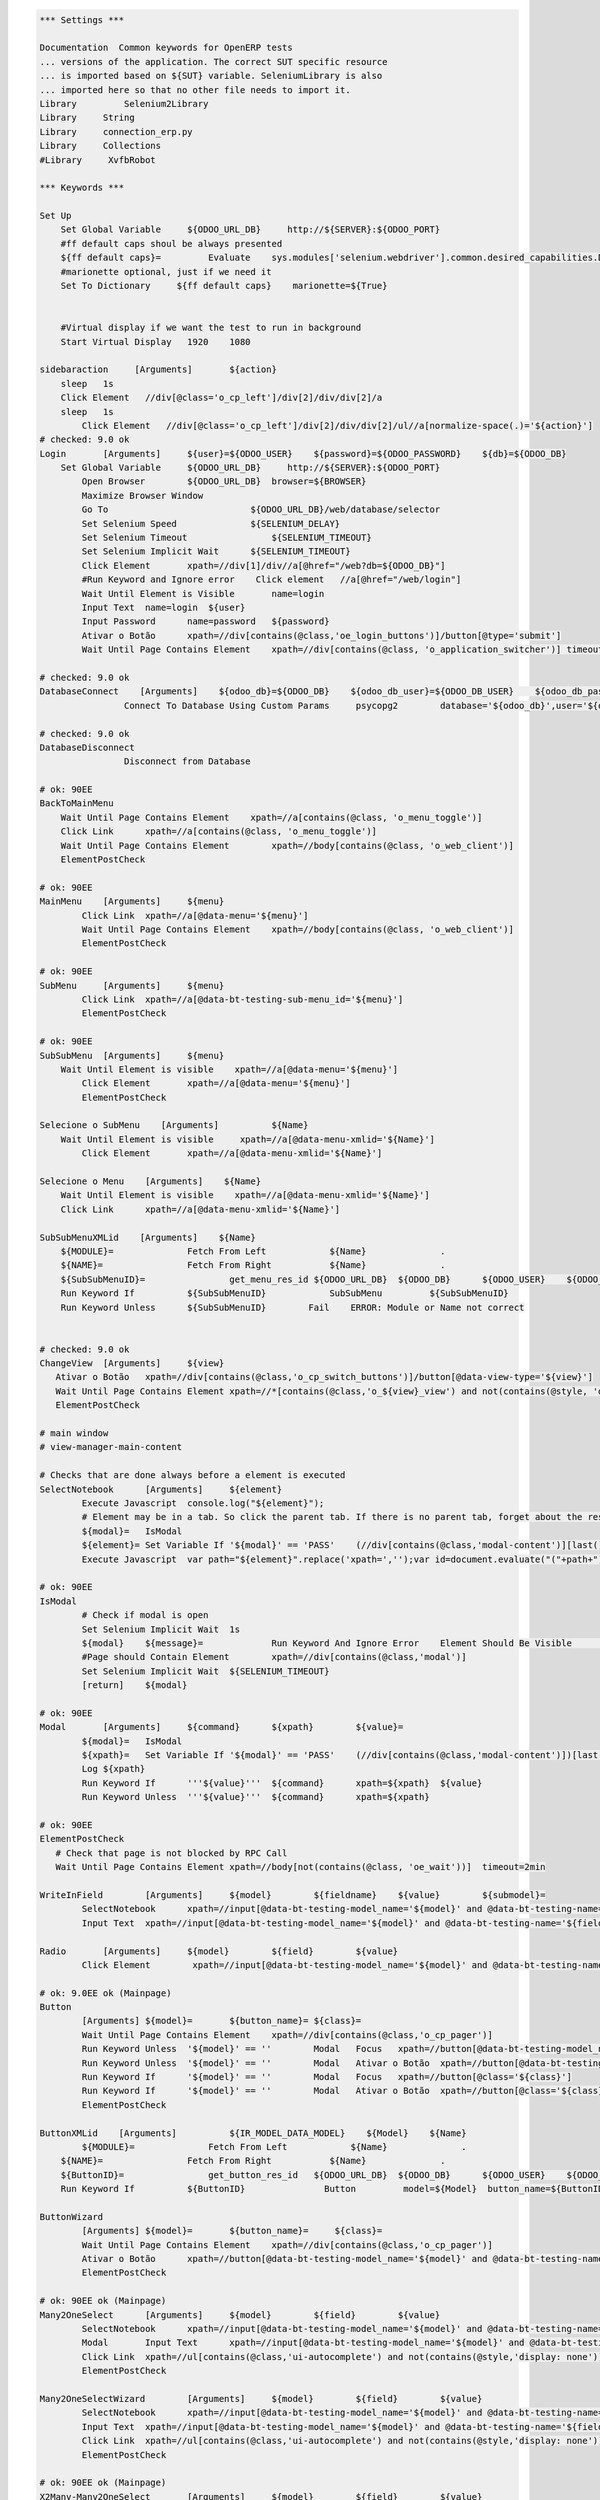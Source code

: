 .. code:: robotframework
    :class: hidden

    *** Settings ***

    Documentation  Common keywords for OpenERP tests
    ...	versions of the application. The correct SUT specific resource
    ...	is imported based on ${SUT} variable. SeleniumLibrary is also
    ...	imported here so that no other file needs to import it.
    Library	    Selenium2Library
    Library  	String
    Library     connection_erp.py
    Library     Collections
    #Library     XvfbRobot

    *** Keywords ***
    
    Set Up
        Set Global Variable     ${ODOO_URL_DB}     http://${SERVER}:${ODOO_PORT}
        #ff default caps shoul be always presented
        ${ff default caps}=         Evaluate    sys.modules['selenium.webdriver'].common.desired_capabilities.DesiredCapabilities.FIREFOX    sys,selenium.webdriver
        #marionette optional, just if we need it
        Set To Dictionary     ${ff default caps}    marionette=${True}


        #Virtual display if we want the test to run in background
        Start Virtual Display   1920    1080

    sidebaraction     [Arguments]	${action}
        sleep   1s
        Click Element   //div[@class='o_cp_left']/div[2]/div/div[2]/a
        sleep   1s
	    Click Element   //div[@class='o_cp_left']/div[2]/div/div[2]/ul//a[normalize-space(.)='${action}']
    # checked: 9.0 ok
    Login	[Arguments]	${user}=${ODOO_USER}	${password}=${ODOO_PASSWORD}	${db}=${ODOO_DB}
        Set Global Variable     ${ODOO_URL_DB}     http://${SERVER}:${ODOO_PORT}
	    Open Browser	${ODOO_URL_DB}  browser=${BROWSER}
	    Maximize Browser Window
	    Go To                           ${ODOO_URL_DB}/web/database/selector
	    Set Selenium Speed	            ${SELENIUM_DELAY}
	    Set Selenium Timeout	        ${SELENIUM_TIMEOUT}
	    Set Selenium Implicit Wait	    ${SELENIUM_TIMEOUT}
	    Click Element	xpath=//div[1]/div//a[@href="/web?db=${ODOO_DB}"]
	    #Run Keyword and Ignore error    Click element   //a[@href="/web/login"]
	    Wait Until Element is Visible	name=login
	    Input Text	name=login  ${user}
	    Input Password	name=password	${password}
	    Ativar o Botão	xpath=//div[contains(@class,'oe_login_buttons')]/button[@type='submit']
	    Wait Until Page Contains Element	xpath=//div[contains(@class, 'o_application_switcher')]	timeout=30 sec

    # checked: 9.0 ok
    DatabaseConnect    [Arguments]    ${odoo_db}=${ODOO_DB}    ${odoo_db_user}=${ODOO_DB_USER}    ${odoo_db_password}=${ODOO_DB_PASSWORD}    ${odoo_db_server}=${SERVER}    ${odoo_db_port}=${ODOO_DB_PORT}
		    Connect To Database Using Custom Params	psycopg2        database='${odoo_db}',user='${odoo_db_user}',password='${odoo_db_password}',host='${odoo_db_server}',port=${odoo_db_port}

    # checked: 9.0 ok
    DatabaseDisconnect
		    Disconnect from Database

    # ok: 90EE
    BackToMainMenu
        Wait Until Page Contains Element    xpath=//a[contains(@class, 'o_menu_toggle')]
	Click Link	xpath=//a[contains(@class, 'o_menu_toggle')]
	Wait Until Page Contains Element	xpath=//body[contains(@class, 'o_web_client')]
	ElementPostCheck

    # ok: 90EE
    MainMenu	[Arguments]	${menu}
	    Click Link	xpath=//a[@data-menu='${menu}']
	    Wait Until Page Contains Element	xpath=//body[contains(@class, 'o_web_client')]
	    ElementPostCheck

    # ok: 90EE
    SubMenu	[Arguments]	${menu}
	    Click Link	xpath=//a[@data-bt-testing-sub-menu_id='${menu}']
	    ElementPostCheck

    # ok: 90EE
    SubSubMenu	[Arguments]	${menu}
        Wait Until Element is visible    xpath=//a[@data-menu='${menu}']
	    Click Element	xpath=//a[@data-menu='${menu}']
	    ElementPostCheck

    Selecione o SubMenu    [Arguments]		${Name}
        Wait Until Element is visible     xpath=//a[@data-menu-xmlid='${Name}']
	    Click Element	xpath=//a[@data-menu-xmlid='${Name}']
       
    Selecione o Menu    [Arguments]    ${Name}
        Wait Until Element is visible    xpath=//a[@data-menu-xmlid='${Name}']
        Click Link	xpath=//a[@data-menu-xmlid='${Name}']
        
    SubSubMenuXMLid    [Arguments]    ${Name}
        ${MODULE}=              Fetch From Left            ${Name}              .
        ${NAME}=                Fetch From Right           ${Name}              .
        ${SubSubMenuID}=		get_menu_res_id	${ODOO_URL_DB}	${ODOO_DB}	${ODOO_USER}	${ODOO_PASSWORD}	${MODULE}	${NAME}
        Run Keyword If          ${SubSubMenuID}            SubSubMenu         ${SubSubMenuID}
        Run Keyword Unless      ${SubSubMenuID}        Fail    ERROR: Module or Name not correct


    # checked: 9.0 ok
    ChangeView	[Arguments]	${view}
       Ativar o Botão	xpath=//div[contains(@class,'o_cp_switch_buttons')]/button[@data-view-type='${view}']
       Wait Until Page Contains Element	xpath=//*[contains(@class,'o_${view}_view') and not(contains(@style, 'display: none'))]
       ElementPostCheck

    # main window
    # view-manager-main-content

    # Checks that are done always before a element is executed
    SelectNotebook	[Arguments]	${element}
	    Execute Javascript	console.log("${element}");
	    # Element may be in a tab. So click the parent tab. If there is no parent tab, forget about the result
	    ${modal}=	IsModal
	    ${element}=	Set Variable If	'${modal}' == 'PASS'	(//div[contains(@class,'modal-content')][last()])${element}	${element}
	    Execute Javascript	var path="${element}".replace('xpath=','');var id=document.evaluate("("+path+")/ancestor::div[@role='tabpanel']/@id",document,null,XPathResult.STRING_TYPE,null).stringValue; if(id != ''){ $("a[href='#"+id+"']").click(); console.log("Clicked at #" + id); } return true;

    # ok: 90EE
    IsModal
	    # Check if modal is open
	    Set Selenium Implicit Wait	1s	
	    ${modal}	${message}=		Run Keyword And Ignore Error	Element Should Be Visible	xpath=//div[contains(@class,'modal')]
	    #Page should Contain Element	xpath=//div[contains(@class,'modal')]
	    Set Selenium Implicit Wait	${SELENIUM_TIMEOUT}
	    [return]	${modal}

    # ok: 90EE
    Modal	[Arguments]	${command}	${xpath}	${value}=
	    ${modal}=	IsModal
	    ${xpath}=	Set Variable If	'${modal}' == 'PASS'	(//div[contains(@class,'modal-content')])[last()]${xpath}	${xpath}
	    Log	${xpath}
	    Run Keyword If	'''${value}'''	${command}	xpath=${xpath}	${value}
	    Run Keyword Unless	'''${value}'''	${command}	xpath=${xpath}

    # ok: 90EE
    ElementPostCheck
       # Check that page is not blocked by RPC Call
       Wait Until Page Contains Element	xpath=//body[not(contains(@class, 'oe_wait'))]	timeout=2min

    WriteInField	[Arguments]	${model}	${fieldname}	${value}	${submodel}=
	    SelectNotebook	xpath=//input[@data-bt-testing-model_name='${model}' and @data-bt-testing-name='${fieldname}']|textarea[@data-bt-testing-model_name='${model}' and @data-bt-testing-name='${fieldname}']
	    Input Text	xpath=//input[@data-bt-testing-model_name='${model}' and @data-bt-testing-name='${fieldname}']|textarea[@data-bt-testing-model_name='${model}' and @data-bt-testing-name='${fieldname}']	${value}

    Radio	[Arguments]	${model}	${field}	${value}
	    Click Element	 xpath=//input[@data-bt-testing-model_name='${model}' and @data-bt-testing-name='${field}' and @value='${value}']

    # ok: 9.0EE ok (Mainpage)
    Button
	    [Arguments]	${model}=	${button_name}=	${class}=
	    Wait Until Page Contains Element	xpath=//div[contains(@class,'o_cp_pager')]
	    Run Keyword Unless	'${model}' == ''	Modal	Focus	xpath=//button[@data-bt-testing-model_name='${model}' and @data-bt-testing-name='${button_name}' and not(contains(@class,'o_form_invisible'))]
	    Run Keyword Unless	'${model}' == ''	Modal	Ativar o Botão	xpath=//button[@data-bt-testing-model_name='${model}' and @data-bt-testing-name='${button_name}' and not(contains(@class,'o_form_invisible'))]
	    Run Keyword If	'${model}' == ''	Modal	Focus	xpath=//button[@class='${class}']
	    Run Keyword If	'${model}' == ''	Modal	Ativar o Botão	xpath=//button[@class='${class}']
	    ElementPostCheck

    ButtonXMLid    [Arguments]		${IR_MODEL_DATA_MODEL}    ${Model}    ${Name}
	    ${MODULE}=              Fetch From Left            ${Name}              .
        ${NAME}=                Fetch From Right           ${Name}              .
        ${ButtonID}=		    get_button_res_id	${ODOO_URL_DB}	${ODOO_DB}	${ODOO_USER}	${ODOO_PASSWORD}  ${IR_MODEL_DATA_MODEL}  ${MODULE}	${NAME}
        Run Keyword If          ${ButtonID}               Button         model=${Model}  button_name=${ButtonID}

    ButtonWizard
	    [Arguments]	${model}=	${button_name}=	    ${class}=
	    Wait Until Page Contains Element	xpath=//div[contains(@class,'o_cp_pager')]
	    Ativar o Botão	xpath=//button[@data-bt-testing-model_name='${model}' and @data-bt-testing-name='${button_name}']
	    ElementPostCheck

    # ok: 90EE ok (Mainpage)
    Many2OneSelect	[Arguments]	${model}	${field}	${value}
	    SelectNotebook	xpath=//input[@data-bt-testing-model_name='${model}' and @data-bt-testing-name='${field}']
	    Modal	Input Text	xpath=//input[@data-bt-testing-model_name='${model}' and @data-bt-testing-name='${field}']	value=${value}
	    Click Link	xpath=//ul[contains(@class,'ui-autocomplete') and not(contains(@style,'display: none'))]/li[1]/a
	    ElementPostCheck
	
    Many2OneSelectWizard	[Arguments]	${model}	${field}	${value}
	    SelectNotebook	xpath=//input[@data-bt-testing-model_name='${model}' and @data-bt-testing-name='${field}']
	    Input Text	xpath=//input[@data-bt-testing-model_name='${model}' and @data-bt-testing-name='${field}']	${value}
	    Click Link	xpath=//ul[contains(@class,'ui-autocomplete') and not(contains(@style,'display: none'))]/li[1]/a
	    ElementPostCheck

    # ok: 90EE ok (Mainpage)
    X2Many-Many2OneSelect	[Arguments]	${model}	${field}	${value}
	    Modal	Input Text	xpath=//input[ancestor::div[contains(@class, 'o_view_manager_content') and contains(@class, 'o_form_field') and descendant::div[@data-bt-testing-submodel_name='${model}']] and @data-bt-testing-name='${field}']	value=${value}
	    Modal	Click Link	xpath=//ul[contains(@class,'ui-autocomplete') and not(contains(@style,'display: none'))]/li[1]/a
	    ElementPostCheck


    # The blue arrow on the right side of a many2one
    Many2One-External	[Arguments]	${model}	${field}
	    Modal	Ativar o Botão	xpath=//div[contains(@class,'o_form_field_many2one') and .//input[@data-bt-testing-model_name='${model}' and @data-bt-testing-name='${field}']]//button[contains(@class,'o_external_button')]

    Date	[Arguments]	${model}	${field}	${value}
	    SelectNotebook	xpath=//input[@data-bt-testing-model_name='${model}' and @data-bt-testing-name='${field}']
	    Click Element        //input[@data-bt-testing-model_name='${model}' and @data-bt-testing-name='${field}' and @class="o_datepicker_input o_form_input"]
        sleep   1s
	    Modal	Input Text	xpath=//input[@data-bt-testing-model_name='${model}' and @data-bt-testing-name='${field}']	value=${value}
	    ElementPostCheck

    X2Many-Date	[Arguments]	${model}	${field}	${value}
	    Modal	Input Text	xpath=//input[ancestor::div[contains(@class, 'o_view_manager_content') and contains(@class, 'o_form_field') and descendant::div[@data-bt-testing-model_name='${model}']] and @data-bt-testing-name='${field}']	${value}
	    ElementPostCheck

    # ok: 9.0EE
    Char	[Arguments]	${model}	${field}	${value}
	    SelectNotebook	xpath=//input[@data-bt-testing-model_name='${model}' and @data-bt-testing-name='${field}']
	    Modal	Clear Element Text	xpath=//input[@data-bt-testing-model_name='${model}' and @data-bt-testing-name='${field}']
	    Modal	Input Text	xpath=//input[@data-bt-testing-model_name='${model}' and @data-bt-testing-name='${field}']	value=${value}
	    ElementPostCheck
	
    # ok: 9.0EE
    CharWizard	[Arguments]	${model}	${field}	${value}
	    SelectNotebook	xpath=//input[@data-bt-testing-model_name='${model}' and @data-bt-testing-name='${field}']
	    Clear Element Text	xpath=//input[@data-bt-testing-model_name='${model}' and @data-bt-testing-name='${field}']
	    Input Text	xpath=//input[@data-bt-testing-model_name='${model}' and @data-bt-testing-name='${field}']	${value}
	    ElementPostCheck

    X2Many-Char	[Arguments]	${model}	${field}	${value}
        #Click Element    //td[@data-field="${field}" and @data-bt-testing-model_name="${model}"]
       # Modal   Click Element	xpath=//input[ancestor::div[contains(@class, 'o_view_manager_content') and contains(@class, 'o_form_field') and descendant::div[@data-bt-testing-submodel_name='${model}']] and @data-bt-testing-name='${field}']
    #	Modal	Clear Element Text	xpath=//input[ancestor::div[contains(@class, 'o_view_manager_content') and contains(@class, 'o_form_field') and descendant::div[@data-bt-testing-submodel_name='${model}']] and @data-bt-testing-name='${field}']
        Input Text	xpath=//input[ancestor::div[contains(@class, 'o_form_field') and descendant::div[@data-bt-testing-submodel_name='${model}']] and @data-bt-testing-name='${field}']	${value}
	    ElementPostCheck

    Float	[Arguments]	${model}	${field}	${value}
	    SelectNotebook	xpath=//input[@data-bt-testing-model_name='${model}' and @data-bt-testing-name='${field}']
	    Modal	Input Text	xpath=//input[@data-bt-testing-model_name='${model}' and @data-bt-testing-name='${field}']	  value=${value}
	    ElementPostCheck

    X2Many-Float	[Arguments]	${model}	${field}	${value}
	    Modal	Clear Element Text	xpath=//input[ancestor::div[contains(@class, 'o_view_manager_content') and contains(@class, 'o_form_field') and descendant::div[@data-bt-testing-submodel_name='${model}']] and @data-bt-testing-name='${field}']
	    Modal	Input Text	xpath=//input[ancestor::div[contains(@class, 'o_view_manager_content') and contains(@class, 'o_form_field') and descendant::div[@data-bt-testing-submodel_name='${model}']] and @data-bt-testing-name='${field}']	value=${value}
	    ElementPostCheck

    FloatWizard	[Arguments]	${model}	${field}	${value}
	    SelectNotebook	xpath=//input[@data-bt-testing-model_name='${model}' and @data-bt-testing-name='${field}']
	    Input Text	xpath=//input[@data-bt-testing-model_name='${model}' and @data-bt-testing-name='${field}']	${value}
	    ElementPostCheck

    Text	[Arguments]	${model}	${field}	${value}
	    SelectNotebook	xpath=//textarea[@data-bt-testing-model_name='${model}' and @data-bt-testing-name='${field}']
	    Modal	Input Text	xpath=//textarea[@data-bt-testing-model_name='${model}' and @data-bt-testing-name='${field}']	value=${value}
	    ElementPostCheck
	
    TextWizard	[Arguments]	${model}	${field}	${value}
	    SelectNotebook	xpath=//textarea[@data-bt-testing-model_name='${model}' and @data-bt-testing-name='${field}']
	    Input Text	xpath=//textarea[@data-bt-testing-model_name='${model}' and @data-bt-testing-name='${field}']	${value}
	    ElementPostCheck

    X2Many-Text	[Arguments]	${model}	${field}	${value}
        Modal   Click Element xpath=//textarea[ancestor::div[contains(@class, 'o_view_manager_content') and contains(@class, 'o_form_field') and descendant::div[@data-bt-testing-model_name='${model}']] and @data-bt-testing-name='${field}']
        Modal	Clear Element Text	xpath=//textarea[ancestor::div[contains(@class, 'o_view_manager_content') and contains(@class, 'o_form_field') and descendant::div[@data-bt-testing-model_name='${model}']] and @data-bt-testing-name='${field}']
	    Modal	Input Text	xpath=//textarea[ancestor::div[contains(@class, 'o_view_manager_content') and contains(@class, 'o_form_field') and descendant::div[@data-bt-testing-model_name='${model}']] and @data-bt-testing-name='${field}']	value=${value}
	    ElementPostCheck

    Select-Option	[Arguments]	${model}	${field}	${value}	
	    SelectNotebook	xpath=//select[@data-bt-testing-model_name='${model}' and @data-bt-testing-name='${field}']
	    #Modal	Select From List By Value	xpath=//select[@data-bt-testing-model_name='${model}' and @data-bt-testing-name='${field}']	value=${value}
	    #SelectNotebook	xpath=//select[@id='${model}' and @name='${field}']
	    Select From List By Value   	xpath=//select[@data-bt-testing-model_name='${model}' and @data-bt-testing-name='${field}']    ${value}
	    ElementPostCheck

    X2Many-Selection [Arguments] ${model} ${field} ${value}
        Modal   Click Element   xpath=//select[ancestor::div[contains(@class, 'o_view_manager_content') and contains(@class, 'o_form_field') and descendant::div[@data-bt-testing-submodel_name='${model}']] and @data-bt-testing-name='${field}']
        Modal   Select From List By Value   xpath=//select[ancestor::div[contains(@class, 'o_view_manager_content') and contains(@class, 'o_form_field') and descendant::div[@data-bt-testing-submodel_name='${model}']] and @data-bt-testing-name='${field}']  value=${value}
        ElementPostCheck

    Checkbox-Select	[Arguments]	${model}	${field}
	    SelectNotebook	xpath=//input[@type='checkbox' and @data-bt-testing-name='${field}']
	    Click Element	xpath=//input[@type='checkbox' and @data-bt-testing-name='${field}']
	    ElementPostCheck

    X2Many-Checkbox	[Arguments]	${model}	${field}
	    Click Element	xpath=//input[@type='checkbox' and ancestor::div[contains(@class, 'o_view_manager_content') and contains(@class, 'o_form_field') and descendant::div[@data-bt-testing-model_name='${model}']] and @data-bt-testing-name='${field}']
	    ElementPostCheck

    NotebookPage	[Arguments]	${string}
	    Click Element	xpath=//div[@class='o_notebook']//li/a[@data-bt-testing-original-string='${string}']

    # checked: 8.0 ok
    NewOne2Many	[Arguments]	${model}	${field}
	    SelectNotebook	xpath=//div[contains(@class,'o_form_field') and contains(@class, 'o_view_manager_content') and descendant::div[@data-bt-testing-model_name='${model}' and @data-bt-testing-name='${field}']]//td[contains(@class,'o_form_field_x2many_list_row_add')]/a
	    Click element	xpath=(//div[contains(@class,'o_form_field') and contains(@class, 'o_view_manager_content') and descendant::div[@data-bt-testing-model_name='${model}' and @data-bt-testing-name='${field}']]//td[contains(@class,'o_form_field_x2many_list_row_add')]/a)[last()]
	    ElementPostCheck

    One2ManySelectRecord	[Arguments]	${model}	${field}	${submodel}	@{fields}
	    SelectNotebook	xpath=//div[@data-bt-testing-model_name='${model}' and @data-bt-testing-name='${field}']

	    # Initialize variable
	    ${pre_check_xpath}=	Set Variable
	    ${post_check_xpath}=	Set Variable
	    ${pre_click_xpath}=	Set Variable
	    ${post_click_xpath}=	Set Variable
	    ${pre_check_xpath}=	Catenate	(//div[@data-bt-testing-model_name='${model}' and @data-bt-testing-name='${field}']//table[contains(@class,'oe_list_content')]//tr[descendant::td[
	    ${post_check_xpath}=	Catenate	]])[1]
	    ${pre_click_xpath}=	Catenate	(//div[@data-bt-testing-model_name='${model}' and @data-bt-testing-name='${field}']//table[contains(@class,'oe_list_content')]//tr[
	    ${post_click_xpath}=	Catenate	]/td)[1]
	    ${xpath}=	Set Variable

	    # Got throught all field=value and to select the correct record
	    : FOR	${field}	IN  @{fields}
	    # Split the string in fieldname=fieldvalue
	    \	${fieldname}	${fieldvalue}=	Split String	${field}	separator==	max_split=1
	    \	${fieldxpath}=	Catenate	@data-bt-testing-model_name='${submodel}' and @data-field='${fieldname}'

	    # We first check if this field is in the view and visible
	    # otherwise a single field can break the whole command

	    \	${checkxpath}=	Catenate	${pre_check_xpath} ${fieldxpath} ${post_check_xpath}
	    \	Log To Console	${checkxpath}
	    \	${status}	${value}=	Run Keyword And Ignore Error	Page Should Contain Element	xpath=${checkxpath}

	    # In case the field is not there, log a error
	    \	Run Keyword Unless	'${status}' == 'PASS'	Log	Field ${fieldname} not in the view or unvisible
	    # In case the field is there, add the path to the xpath
	    \	${xpath}=	Set Variable If	'${status}' == 'PASS'	${xpath} and descendant::td[${fieldxpath} and normalize-space(string())=normalize-space('${fieldvalue}')]	${xpath}

	    # remove first " and " again (5 characters)
	    ${xpath}=   Get Substring	${xpath}	5
	    ${xpath}=	Catenate	${pre_click_xpath}	${xpath}	${post_click_xpath}
	    Click Element	xpath=${xpath}
	    ElementPostCheck


    SelectListView  [Arguments]	${model}	@{fields}
	    # Initialize variable
	    ${xpath}=	Set Variable

	    # Got throught all field=value and to select the correct record
	    : FOR	${field}	IN  @{fields}
	    # Split the string in fieldname=fieldvalue
	    \	${fieldname}	${fieldvalue}=	Split String	${field}	separator==	max_split=1
	    \	${fieldxpath}=	Catenate	@data-bt-testing-model_name='${model}' and @data-field='${fieldname}'

	    # We first check if this field is in the view and visible
	    # otherwise a single field can break the whole command

	    \	${checkxpath}=	Catenate	(//table[contains(@class,'o_list_view')]//tr[descendant::td[${fieldxpath}]])[1]
	    \	${status}	${value}=	Run Keyword And Ignore Error	Page Should Contain Element	xpath=${checkxpath}

	    # In case the field is not there, log a error
	    \	Run Keyword Unless	'${status}' == 'PASS'	Log	Field ${fieldname} not in the view or unvisible
	    # In case the field is there, add the path to the xpath
	    \	${xpath}=	Set Variable If	'${status}' == 'PASS'	${xpath} and descendant::td[${fieldxpath} and normalize-space(string())=normalize-space('${fieldvalue}')]	${xpath}

	    # remove first " and " again (5 characters)
	    ${xpath}=   Get Substring	${xpath}	5
	    ${xpath}=	Catenate	(//table[contains(@class,'o_list_view')]//tr[${xpath}]/td[not(contains(@class,'o_list_record_selector'))])[1]
	    Click Element	xpath=${xpath}
	    ElementPostCheck

    SidebarActionOld  [Arguments]	${type}	${id}
	    # open the menu
	    ClickElement   xpath=//div[contains(@class,'o_cp_sidebar')]//div[contains(@class,'o_dropdown') and descendant::a[@data-bt-type='${type}' and @data-bt-id='${id}']]/button[contains(@class,'oe_dropdown_toggle')]
	    # click on the menuentry
	    ClickLink   xpath=//div[contains(@class,'oe_view_manager_sidebar')]/div[not(contains(@style,'display: none'))]//div[contains(@class,'oe_sidebar')]//a[@data-bt-type='${type}' and @data-bt-id='${id}']
	    ElementPostCheck

    old_SidebarAction  [Arguments]	${type}	${index}
	    # open the menu
	    Click Element	xpath=//div[contains(@class,'o_cp_sidebar')]/div/div[@class='o_dropdown' and @data-bt-type='${type}']
	    # click on the menuentry
	    Click Element	xpath=//div[contains(@class,'o_cp_sidebar')]/div/div[contains(@class,'o_dropdown') and @data-bt-type='${type}']/ul/li/a[@data-section='${type}' and @data-index='${index}']


    MainWindowButton	[Arguments]	${button_text}
	    Ativar o Botão	xpath=//td[@class='oe_application']//div[contains(@class,'oe_view_manager_current')]//button[contains(text(), '${button_text}')]
	    ElementPostCheck

    MainWindowNormalField	[Arguments]	${field}	${value}
	    Input Text	xpath=//td[contains(@class, 'view-manager-main-content')]//input[@name='${field}']  ${value}
	    ElementPostCheck

    MainWindowSearchTextField   [Arguments]	${field}	${value}
	    Input Text	xpath=//div[@id='oe_app']//div[contains(@id, '_search')]//input[@name='${field}']   ${value}
	    ElementPostCheck

    MainWindowSearchNow
	
    MainWindowMany2One	[Arguments]	${field}	${value}
	    Click Element	xpath=//td[contains(@class, 'view-manager-main-content')]//input[@name='${field}']  don't wait
	    Input Text	xpath=//td[contains(@class, 'view-manager-main-content')]//input[@name='${field}']	${value}
	    Click Element	xpath=//td[contains(@class, 'view-manager-main-content')]//input[@name='${field}']/following-sibling::span[contains(@class, 'oe-m2o-drop-down-button')]/img don't wait
	    Click Link	xpath=//ul[contains(@class, 'ui-autocomplete') and not(contains(@style, 'display: none'))]//a[self::*/text()='${value}']	don't wait
	    ElementPostCheck
	

